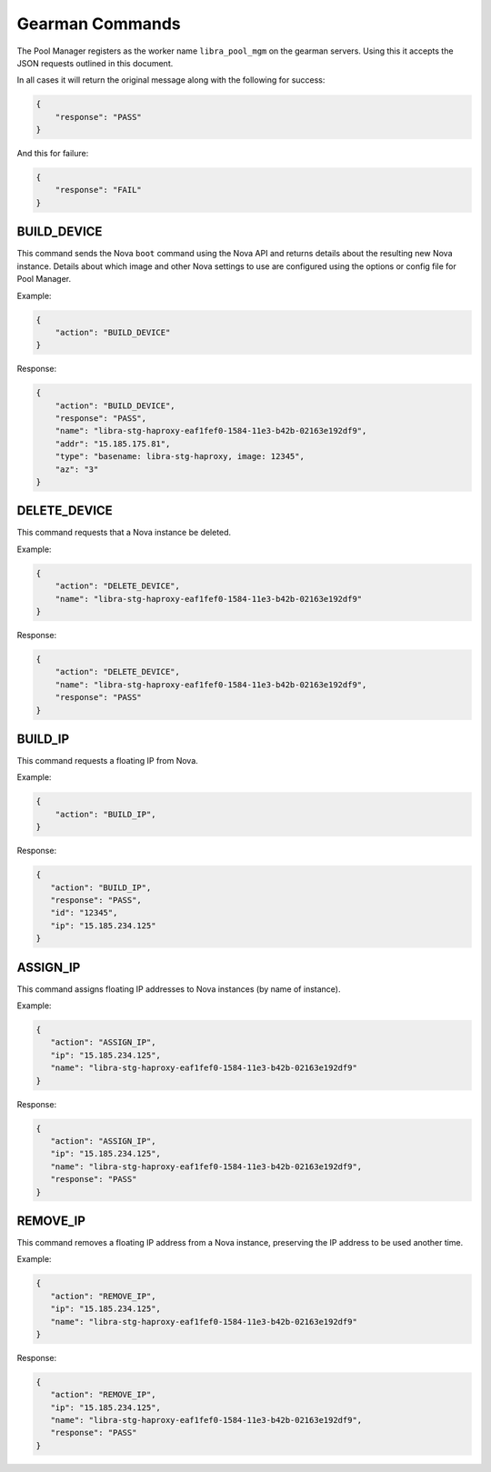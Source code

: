 Gearman Commands
================

The Pool Manager registers as the worker name ``libra_pool_mgm`` on the gearman
servers.  Using this it accepts the JSON requests outlined in this document.

In all cases it will return the original message along with the following for
success:

.. code-block:: json

   {
       "response": "PASS"
   }

And this for failure:

.. code-block:: json

   {
       "response": "FAIL"
   }

BUILD_DEVICE
------------

This command sends the Nova ``boot`` command using the Nova API and returns
details about the resulting new Nova instance.  Details about which image and
other Nova settings to use are configured using the options or config file for
Pool Manager.

Example:

.. code-block:: json
   
   {
       "action": "BUILD_DEVICE"
   }

Response:

.. code-block:: json

   {
       "action": "BUILD_DEVICE",
       "response": "PASS",
       "name": "libra-stg-haproxy-eaf1fef0-1584-11e3-b42b-02163e192df9",
       "addr": "15.185.175.81",
       "type": "basename: libra-stg-haproxy, image: 12345",
       "az": "3"
   }

DELETE_DEVICE
-------------

This command requests that a Nova instance be deleted.

Example:

.. code-block:: json

   {
       "action": "DELETE_DEVICE",
       "name": "libra-stg-haproxy-eaf1fef0-1584-11e3-b42b-02163e192df9"
   }

Response:

.. code-block:: json

   {
       "action": "DELETE_DEVICE",
       "name": "libra-stg-haproxy-eaf1fef0-1584-11e3-b42b-02163e192df9",
       "response": "PASS"
   }

BUILD_IP
--------

This command requests a floating IP from Nova.

Example:

.. code-block:: json

   {
       "action": "BUILD_IP",
   }

Response:

.. code-block:: json

   {
      "action": "BUILD_IP",
      "response": "PASS",
      "id": "12345",
      "ip": "15.185.234.125"
   }

ASSIGN_IP
---------

This command assigns floating IP addresses to Nova instances (by name of
instance).

Example:

.. code-block:: json

   {
      "action": "ASSIGN_IP",
      "ip": "15.185.234.125",
      "name": "libra-stg-haproxy-eaf1fef0-1584-11e3-b42b-02163e192df9"
   }

Response:

.. code-block:: json

   {
      "action": "ASSIGN_IP",
      "ip": "15.185.234.125",
      "name": "libra-stg-haproxy-eaf1fef0-1584-11e3-b42b-02163e192df9",
      "response": "PASS"
   }

REMOVE_IP
---------

This command removes a floating IP address from a Nova instance, preserving
the IP address to be used another time.

Example:

.. code-block:: json

   {
      "action": "REMOVE_IP",
      "ip": "15.185.234.125",
      "name": "libra-stg-haproxy-eaf1fef0-1584-11e3-b42b-02163e192df9"
   }

Response:

.. code-block:: json

   {
      "action": "REMOVE_IP",
      "ip": "15.185.234.125",
      "name": "libra-stg-haproxy-eaf1fef0-1584-11e3-b42b-02163e192df9",
      "response": "PASS"
   }


